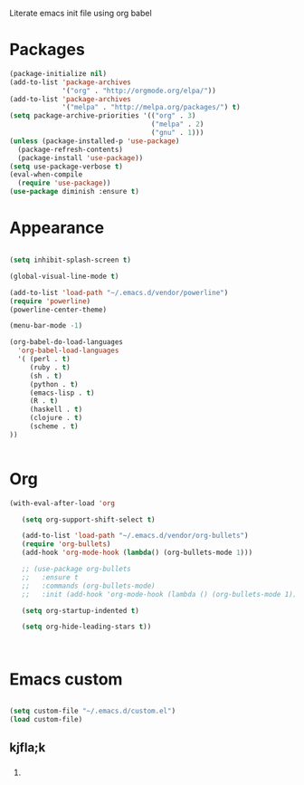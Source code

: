 Literate emacs init file using org babel

* Packages

#+BEGIN_SRC emacs-lisp
(package-initialize nil)
(add-to-list 'package-archives
             '("org" . "http://orgmode.org/elpa/"))
(add-to-list 'package-archives
             '("melpa" . "http://melpa.org/packages/") t)
(setq package-archive-priorities '(("org" . 3)
                                   ("melpa" . 2)
                                   ("gnu" . 1)))
(unless (package-installed-p 'use-package)
  (package-refresh-contents)
  (package-install 'use-package))
(setq use-package-verbose t)
(eval-when-compile
  (require 'use-package))
(use-package diminish :ensure t)
#+END_SRC


* Appearance

#+BEGIN_SRC emacs-lisp

(setq inhibit-splash-screen t)

(global-visual-line-mode t)

(add-to-list 'load-path "~/.emacs.d/vendor/powerline")
(require 'powerline)
(powerline-center-theme)

(menu-bar-mode -1)

(org-babel-do-load-languages 
  'org-babel-load-languages
  '( (perl . t)
     (ruby . t)
     (sh . t)
     (python . t)
     (emacs-lisp . t)
     (R . t)
     (haskell . t)
     (clojure . t)
     (scheme . t)
))


#+END_SRC


* Org 

#+BEGIN_SRC emacs-lisp
(with-eval-after-load 'org

   (setq org-support-shift-select t)

   (add-to-list 'load-path "~/.emacs.d/vendor/org-bullets")
   (require 'org-bullets)
   (add-hook 'org-mode-hook (lambda() (org-bullets-mode 1)))

   ;; (use-package org-bullets
   ;;   :ensure t
   ;;   :commands (org-bullets-mode)
   ;;   :init (add-hook 'org-mode-hook (lambda () (org-bullets-mode 1))))

   (setq org-startup-indented t)

   (setq org-hide-leading-stars t))



#+END_SRC


* Emacs custom

#+BEGIN_SRC emacs-lisp

(setq custom-file "~/.emacs.d/custom.el")
(load custom-file)

#+END_SRC

** 

** kjfla;k

*** 

*** 
**** 

